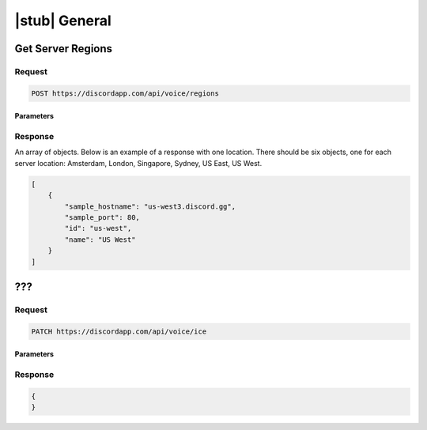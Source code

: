 |stub| General
==============

Get Server Regions
------------------

Request
~~~~~~~

.. code-block:: http

    POST https://discordapp.com/api/voice/regions

Parameters
^^^^^^^^^^

Response
~~~~~~~~

An array of objects. Below is an example of a response with one location. There should be six objects, one for each server location: Amsterdam, London, Singapore, Sydney, US East, US West.

.. code-block:: json

    [
        {
            "sample_hostname": "us-west3.discord.gg",
            "sample_port": 80,
            "id": "us-west",
            "name": "US West"
        }
    ]



???
---

Request
~~~~~~~

.. code-block:: http

    PATCH https://discordapp.com/api/voice/ice

Parameters
^^^^^^^^^^

Response
~~~~~~~~

.. code-block:: json

    {
    }